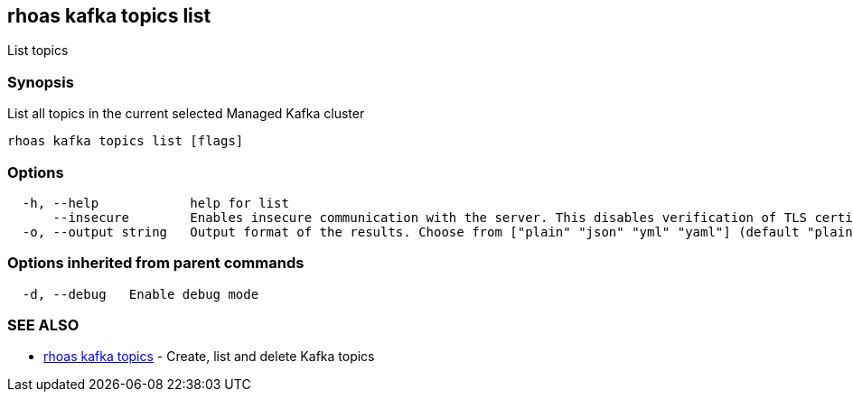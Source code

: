 == rhoas kafka topics list

List topics

=== Synopsis

List all topics in the current selected Managed Kafka cluster

....
rhoas kafka topics list [flags]
....

=== Options

....
  -h, --help            help for list
      --insecure        Enables insecure communication with the server. This disables verification of TLS certificates and host names.
  -o, --output string   Output format of the results. Choose from ["plain" "json" "yml" "yaml"] (default "plain")
....

=== Options inherited from parent commands

....
  -d, --debug   Enable debug mode
....

=== SEE ALSO

* link:rhoas_kafka_topics.adoc[rhoas kafka topics] - Create, list and
delete Kafka topics

